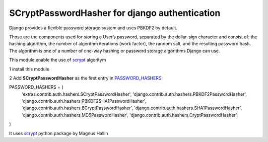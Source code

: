 ##############################################
SCryptPasswordHasher for django authentication
##############################################


.. image:: https://travis-ci.org/sammyrulez/ScryptPasswordHasher.png?branch=master

Django provides a flexible password storage system and uses PBKDF2 by default.

Those are the components used for storing a User’s password, separated by the dollar-sign character and consist of: the hashing algorithm, the number of algorithm iterations (work factor), the random salt, and the resulting password hash. The algorithm is one of a number of one-way hashing or password storage algorithms Django can use.

This module enable the use of `scrypt <http://en.wikipedia.org/wiki/Scrypt>`_ algoritym

1 install this module

2 Add  **SCryptPasswordHasher** as the first entry in `PASSWORD_HASHERS <https://docs.djangoproject.com/en/dev/ref/settings/#std:setting-PASSWORD_HASHERS>`_:

PASSWORD_HASHERS = (
    'extras.contrib.auth.hashers.SCryptPasswordHasher',
    'django.contrib.auth.hashers.PBKDF2PasswordHasher',
    'django.contrib.auth.hashers.PBKDF2SHA1PasswordHasher',
    'django.contrib.auth.hashers.BCryptPasswordHasher',
    'django.contrib.auth.hashers.SHA1PasswordHasher',
    'django.contrib.auth.hashers.MD5PasswordHasher',
    'django.contrib.auth.hashers.CryptPasswordHasher',
)



It uses `scrypt <https://pypi.python.org/pypi/scrypt/>`_ python package by  Magnus Hallin